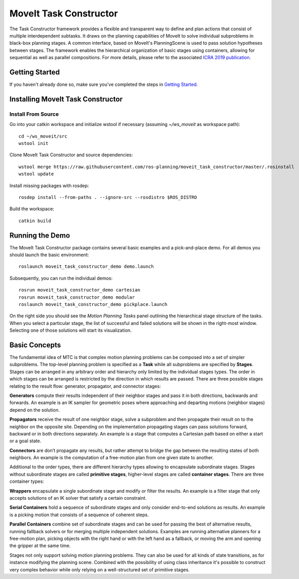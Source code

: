 MoveIt Task Constructor
=======================

.. image:: mtc_example.png
   :width: 700px

The Task Constructor framework provides a flexible and transparent way to define and plan actions that consist of multiple interdependent subtasks. It draws on the planning capabilities of MoveIt to solve individual subproblems in black-box planning stages. A common interface, based on MoveIt's PlanningScene is used to pass solution hypotheses between stages. The framework enables the hierarchical organization of basic stages using containers, allowing for sequential as well as parallel compositions. For more details, please refer to the associated `ICRA 2019 publication`_.

.. _ICRA 2019 publication: https://pub.uni-bielefeld.de/download/2918864/2933599/paper.pdf

Getting Started
---------------

If you haven't already done so, make sure you've completed the steps in `Getting Started <../getting_started/getting_started.html>`_.

Installing MoveIt Task Constructor
----------------------------------

Install From Source
^^^^^^^^^^^^^^^^^^^

Go into your catkin workspace and initialize wstool if necessary (assuming `~/ws_moveit` as workspace path): ::

  cd ~/ws_moveit/src
  wstool init

Clone MoveIt Task Constructor and source dependencies: ::

  wstool merge https://raw.githubusercontent.com/ros-planning/moveit_task_constructor/master/.rosinstall
  wstool update

Install missing packages with rosdep: ::

  rosdep install --from-paths . --ignore-src --rosdistro $ROS_DISTRO

Build the workspace: ::

  catkin build

Running the Demo
----------------

The MoveIt Task Constructor package contains several basic examples and a pick-and-place demo.
For all demos you should launch the basic environment: ::

  roslaunch moveit_task_constructor_demo demo.launch

Subsequently, you can run the individual demos: ::

  rosrun moveit_task_constructor_demo cartesian
  rosrun moveit_task_constructor_demo modular
  roslaunch moveit_task_constructor_demo pickplace.launch

On the right side you should see the `Motion Planning Tasks` panel outlining the hierarchical stage structure of the tasks.
When you select a particular stage, the list of successful and failed solutions will be
shown in the right-most window. Selecting one of those solutions will start its visualization.

.. image:: mtc_show_stages.gif
   :width: 700px

Basic Concepts
--------------

The fundamental idea of MTC is that complex motion planning problems can be composed into a set of simpler subproblems.
The top-level planning problem is specified as a **Task** while all subproblems are specified by **Stages**.
Stages can be arranged in any arbitrary order and hierarchy only limited by the individual stages types.
The order in which stages can be arranged is restricted by the direction in which results are passed.
There are three possible stages relating to the result flow: generator, propagator, and connector stages:

**Generators** compute their results independent of their neighbor stages and pass it in both directions, backwards and forwards.
An example is an IK sampler for geometric poses where approaching and departing motions (neighbor stages) depend on the solution.

**Propagators** receive the result of one neighbor stage, solve a subproblem and then propagate their result on to the neighbor on the opposite site.
Depending on the implementation propagating stages can pass solutions forward, backward or in both directions separately.
An example is a stage that computes a Cartesian path based on either a start or a goal state.

**Connectors** are don’t propagate any results, but rather attempt to bridge the gap between the resulting states of both neighbors.
An example is the computation of a free-motion plan from one given state to another.

Additional to the order types, there are different hierarchy types allowing to encapsulate subordinate stages.
Stages without subordinate stages are called **primitive stages**, higher-level stages are called **container stages**.
There are three container types:

**Wrappers** encapsulate a single subordinate stage and modify or filter the results.
An example is a filter stage that only accepts solutions of an IK solver that satisfy a certain constraint.

**Serial Containers** hold a sequence of subordinate stages and only consider end-to-end solutions as results.
An example is a picking motion that consists of a sequence of coherent steps.

**Parallel Containers** combine set of subordinate stages and can be used for passing the best of alternative results, running fallback solvers or for merging multiple independent solutions.
Examples are running alternative planners for a free-motion plan, picking objects with the right hand or with the left hand as a fallback, or moving the arm and opening the gripper at the same time.

.. image:: mtc_stage_types.png
   :width: 700px

Stages not only support solving motion planning problems.
They can also be used for all kinds of state transitions, as for instance modifying the planning scene.
Combined with the possibility of using class inheritance it's possible to construct very complex behavior while only relying on a well-structured set of primitive stages.
